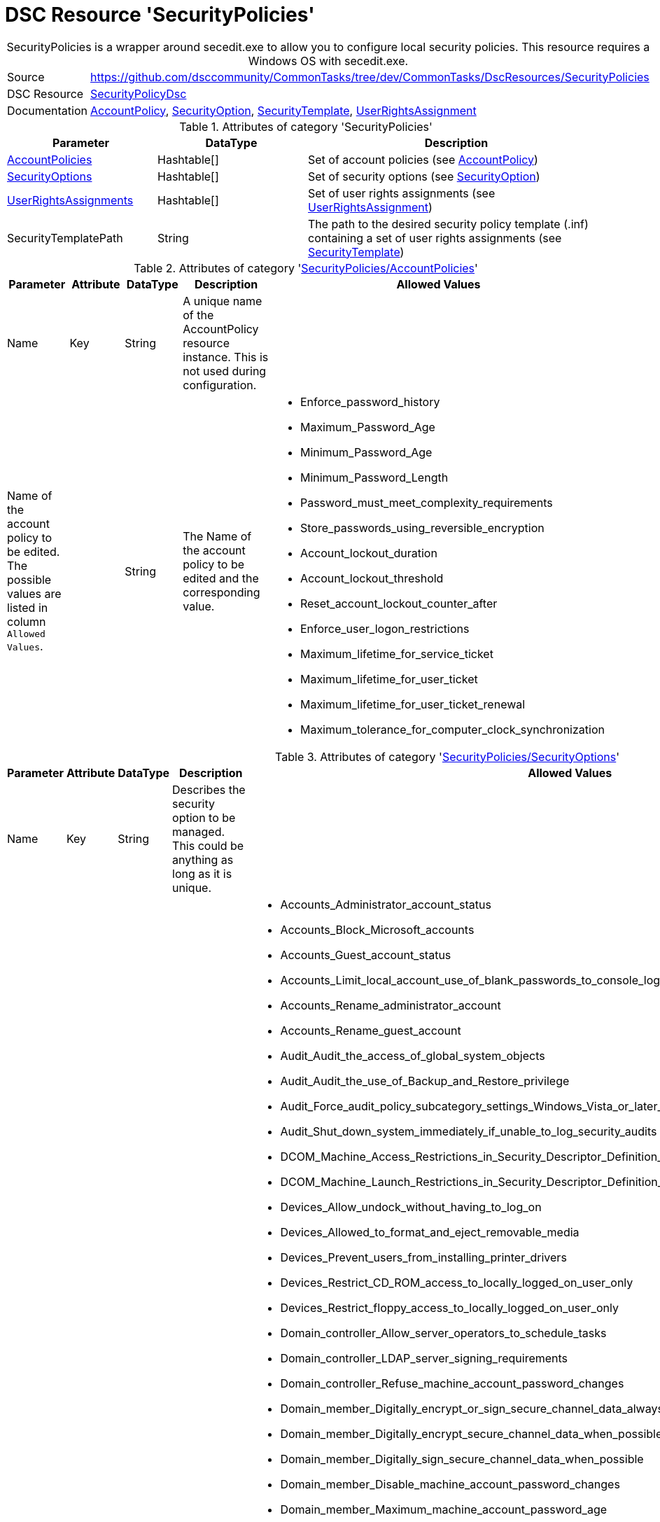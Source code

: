 // CommonTasks YAML Reference: SecurityPolicies
// ============================================

:YmlCategory: SecurityPolicies


[[dscyml_securitypolicies, {YmlCategory}]]
= DSC Resource 'SecurityPolicies'
// didn't work in production: = DSC Resource '{YmlCategory}'


[[dscyml_securitypolicies_abstract]]
.{YmlCategory} is a wrapper around secedit.exe to allow you to configure local security policies. This resource requires a Windows OS with secedit.exe.


// reference links as variables for using more than once
:ref_SecurityPolicyDsc:                      https://github.com/dsccommunity/SecurityPolicyDsc[SecurityPolicyDsc]
:ref_SecurityPolicyDsc_AccountPolicy:        https://github.com/dsccommunity/SecurityPolicyDsc/tree/master/source/DSCResources/MSFT_AccountPolicy[AccountPolicy]
:ref_SecurityPolicyDsc_SecurityOption:       https://github.com/dsccommunity/SecurityPolicyDsc/tree/master/source/DSCResources/MSFT_SecurityOption[SecurityOption]
:ref_SecurityPolicyDsc_SecurityTemplate:     https://github.com/dsccommunity/SecurityPolicyDsc/tree/master/source/DSCResources/MSFT_SecurityTemplate[SecurityTemplate]
:ref_SecurityPolicyDsc_UserRightsAssignment: https://github.com/dsccommunity/SecurityPolicyDsc/tree/master/source/DSCResources/MSFT_UserRightsAssignment[UserRightsAssignment]


[cols="1,3a" options="autowidth" caption=]
|===
| Source         | https://github.com/dsccommunity/CommonTasks/tree/dev/CommonTasks/DscResources/SecurityPolicies
| DSC Resource   | {ref_SecurityPolicyDsc}
| Documentation  | {ref_SecurityPolicyDsc_AccountPolicy},
                   {ref_SecurityPolicyDsc_SecurityOption},
                   {ref_SecurityPolicyDsc_SecurityTemplate},
                   {ref_SecurityPolicyDsc_UserRightsAssignment}
|===

.Attributes of category '{YmlCategory}'
[cols="1,1,2a" options="header"]
|===
| Parameter
| DataType
| Description

| [[dscyml_securitypolicies_accountpolicies, {YmlCategory}/AccountPolicies]]<<dscyml_securitypolicies_accountpolicies_details, AccountPolicies>>
| Hashtable[]
| Set of account policies (see {ref_SecurityPolicyDsc_AccountPolicy})

| [[dscyml_securitypolicies_securityoptions, {YmlCategory}/SecurityOptions]]<<dscyml_securitypolicies_securityoptions_details, SecurityOptions>>
| Hashtable[]
| Set of security options (see {ref_SecurityPolicyDsc_SecurityOption})

| [[dscyml_securitypolicies_userrightsassignments, {YmlCategory}/UserRightsAssignments]]<<dscyml_securitypolicies_userrightsassignments_details, UserRightsAssignments>>
| Hashtable[]
| Set of user rights assignments (see {ref_SecurityPolicyDsc_UserRightsAssignment})

| SecurityTemplatePath
| String
| The path to the desired security policy template (.inf) containing a set of user rights assignments (see {ref_SecurityPolicyDsc_SecurityTemplate})

|===


[[dscyml_securitypolicies_accountpolicies_details]]
.Attributes of category '<<dscyml_securitypolicies_accountpolicies>>'
[cols="1,1,1,2a,1a" options="header"]
|===
| Parameter
| Attribute
| DataType
| Description
| Allowed Values

| Name
| Key
| String
| A unique name of the AccountPolicy resource instance.
  This is not used during configuration.
|

| Name of the account policy to be edited. +
  The possible values are listed in column `Allowed Values`.
|
| String
| The Name of the account policy to be edited and the corresponding value.
| - Enforce_password_history
  - Maximum_Password_Age
  - Minimum_Password_Age
  - Minimum_Password_Length
  - Password_must_meet_complexity_requirements
  - Store_passwords_using_reversible_encryption
  - Account_lockout_duration
  - Account_lockout_threshold
  - Reset_account_lockout_counter_after
  - Enforce_user_logon_restrictions
  - Maximum_lifetime_for_service_ticket
  - Maximum_lifetime_for_user_ticket
  - Maximum_lifetime_for_user_ticket_renewal
  - Maximum_tolerance_for_computer_clock_synchronization

|===


[[dscyml_securitypolicies_securityoptions_details]]
.Attributes of category '<<dscyml_securitypolicies_securityoptions>>'
[cols="1,1,1,2a,3a" options="header"]
|===
| Parameter
| Attribute
| DataType
| Description
| Allowed Values

| Name
| Key
| String
| Describes the security option to be managed. +
  This could be anything as long as it is unique.
|

| Name of the security option to be edited. 
  The possible values are listed in column `Allowed Values`.
|
| String[]
| The Name of the account policy to be edited and the corresponding value.
| - Accounts_Administrator_account_status
  - Accounts_Block_Microsoft_accounts
  - Accounts_Guest_account_status
  - Accounts_Limit_local_account_use_of_blank_passwords_to_console_logon_only
  - Accounts_Rename_administrator_account
  - Accounts_Rename_guest_account
  - Audit_Audit_the_access_of_global_system_objects
  - Audit_Audit_the_use_of_Backup_and_Restore_privilege
  - Audit_Force_audit_policy_subcategory_settings_Windows_Vista_or_later_to_override_audit_policy_category_settings
  - Audit_Shut_down_system_immediately_if_unable_to_log_security_audits
  - DCOM_Machine_Access_Restrictions_in_Security_Descriptor_Definition_Language_SDDL_syntax
  - DCOM_Machine_Launch_Restrictions_in_Security_Descriptor_Definition_Language_SDDL_syntax
  - Devices_Allow_undock_without_having_to_log_on
  - Devices_Allowed_to_format_and_eject_removable_media
  - Devices_Prevent_users_from_installing_printer_drivers
  - Devices_Restrict_CD_ROM_access_to_locally_logged_on_user_only
  - Devices_Restrict_floppy_access_to_locally_logged_on_user_only
  - Domain_controller_Allow_server_operators_to_schedule_tasks
  - Domain_controller_LDAP_server_signing_requirements
  - Domain_controller_Refuse_machine_account_password_changes
  - Domain_member_Digitally_encrypt_or_sign_secure_channel_data_always
  - Domain_member_Digitally_encrypt_secure_channel_data_when_possible
  - Domain_member_Digitally_sign_secure_channel_data_when_possible
  - Domain_member_Disable_machine_account_password_changes
  - Domain_member_Maximum_machine_account_password_age
  - Domain_member_Require_strong_Windows_2000_or_later_session_key
  - Interactive_logon_Display_user_information_when_the_session_is_locked
  - Interactive_logon_Do_not_display_last_user_name
  - Interactive_logon_Do_not_require_CTRL_ALT_DEL
  - Interactive_logon_Machine_account_lockout_threshold
  - Interactive_logon_Machine_inactivity_limit
  - Interactive_logon_Message_text_for_users_attempting_to_log_on
  - Interactive_logon_Message_title_for_users_attempting_to_log_on
  - Interactive_logon_Number_of_previous_logons_to_cache_in_case_domain_controller_is_not_available
  - Interactive_logon_Prompt_user_to_change_password_before_expiration
  - Interactive_logon_Require_Domain_Controller_authentication_to_unlock_workstation
  - Interactive_logon_Require_smart_card
  - Interactive_logon_Smart_card_removal_behavior
  - Microsoft_network_client_Digitally_sign_communications_always
  - Microsoft_network_client_Digitally_sign_communications_if_server_agrees
  - Microsoft_network_client_Send_unencrypted_password_to_third_party_SMB_servers
  - Microsoft_network_server_Amount_of_idle_time_required_before_suspending_session
  - Microsoft_network_server_Attempt_S4U2Self_to_obtain_claim_information
  - Microsoft_network_server_Digitally_sign_communications_always
  - Microsoft_network_server_Digitally_sign_communications_if_client_agrees
  - Microsoft_network_server_Disconnect_clients_when_logon_hours_expire
  - Microsoft_network_server_Server_SPN_target_name_validation_level
  - Network_accessAllow_anonymousSID_Name_translation
  - Network_access_Do_not_allow_anonymous_enumeration_of_SAM_accounts
  - Network_access_Do_not_allow_anonymous_enumeration_of_SAM_accounts_and_shares
  - Network_access_Do_not_allow_storage_of_passwords_and_credentials_for_network_authentication
  - Network_access_Let_Everyone_permissions_apply_to_anonymous_users
  - Network_access_Named_Pipes_that_can_be_accessed_anonymously
  - Network_access_Remotely_accessible_registry_paths
  - Network_access_Remotely_accessible_registry_paths_and_subpaths
  - Network_access_Restrict_anonymous_access_to_Named_Pipes_and_Shares
  - Network_access_Restrict_clients_allowed_to_make_remote_calls_to_SAM
  - Network_access_Shares_that_can_be_accessed_anonymously
  - Network_access_Sharing_and_security_model_for_local_accounts
  - Network_security_Allow_Local_System_to_use_computer_identity_for_NTLM
  - Network_security_Allow_LocalSystem_NULL_session_fallback
  - Network_Security_Allow_PKU2U_authentication_requests_to_this_computer_to_use_online_identities
  - Network_security_Configure_encryption_types_allowed_for_Kerberos
  - Network_security_Do_not_store_LAN_Manager_hash_value_on_next_password_change
  - Network_security_Force_logoff_when_logon_hours_expire
  - Network_security_LAN_Manager_authentication_level
  - Network_security_LDAP_client_signing_requirements
  - Network_security_Minimum_session_security_for_NTLM_SSP_based_including_secure_RPC_clients
  - Network_security_Minimum_session_security_for_NTLM_SSP_based_including_secure_RPC_servers
  - Network_security_Restrict_NTLM_Add_remote_server_exceptions_for_NTLM_authentication
  - Network_security_Restrict_NTLM_Add_server_exceptions_in_this_domain
  - Network_Security_Restrict_NTLM_Incoming_NTLM_Traffic
  - Network_Security_Restrict_NTLM_NTLM_authentication_in_this_domain
  - Network_Security_Restrict_NTLM_Outgoing_NTLM_traffic_to_remote_servers
  - Network_Security_Restrict_NTLM_Audit_Incoming_NTLM_Traffic
  - Network_Security_Restrict_NTLM_Audit_NTLM_authentication_in_this_domain
  - Recovery_console_Allow_automatic_administrative_logon
  - Recovery_console_Allow_floppy_copy_and_access_to_all_drives_and_folders
  - Shutdown_Allow_system_to_be_shut_down_without_having_to_log_on
  - Shutdown_Clear_virtual_memory_pagefile
  - System_cryptography_Force_strong_key_protection_for_user_keys_stored_on_the_computer
  - System_cryptography_Use_FIPS_compliant_algorithms_for_encryption_hashing_and_signing
  - System_objects_Require_case_insensitivity_for_non_Windows_subsystems
  - System_objects_Strengthen_default_permissions_of_internal_system_objects_eg_Symbolic_Links
  - System_settings_Optional_subsystems
  - System_settings_Use_Certificate_Rules_on_Windows_Executables_for_Software_Restriction_Policies
  - User_Account_Control_Admin_Approval_Mode_for_the_Built_in_Administrator_account
  - User_Account_Control_Allow_UIAccess_applications_to_prompt_for_elevation_without_using_the_secure_desktop
  - User_Account_Control_Behavior_of_the_elevation_prompt_for_administrators_in_Admin_Approval_Mode
  - User_Account_Control_Behavior_of_the_elevation_prompt_for_standard_users
  - User_Account_Control_Detect_application_installations_and_prompt_for_elevation
  - User_Account_Control_Only_elevate_executables_that_are_signed_and_validated
  - User_Account_Control_Only_elevate_UIAccess_applications_that_are_installed_in_secure_locations
  - User_Account_Control_Run_all_administrators_in_Admin_Approval_Mode
  - User_Account_Control_Switch_to_the_secure_desktop_when_prompting_for_elevation
  - User_Account_Control_Virtualize_file_and_registry_write_failures_to_per_user_locations

|===


[[dscyml_securitypolicies_userrightsassignments_details]]
.Attributes of category '<<dscyml_securitypolicies_userrightsassignments>>'
[cols="1,1,1,2a,2a" options="header"]
|===
| Parameter
| Attribute
| DataType
| Description
| Allowed Values

| Policy
| Key
| String
| The policy name of the user rights assignment to be configured.
| - Create_a_token_object
  -  Access_this_computer_from_the_network
  -  Change_the_system_time
  -  Deny_log_on_as_a_batch_job
  -  Deny_log_on_through_Remote_Desktop_Services
  -  Create_global_objects
  -  Remove_computer_from_docking_station
  -  Deny_access_to_this_computer_from_the_network
  -  Act_as_part_of_the_operating_system
  -  Modify_firmware_environment_values
  -  Deny_log_on_locally
  -  Access_Credential_Manager_ as_a_trusted_caller
  -  Restore_files_and_directories
  -  Change_the_time_zone
  -  Replace_a_process_level_token
  -  Manage_auditing_and_security_log
  -  Create_symbolic_links
  -  Modify_an_object_label
  -  Enable_computer_and_user_accounts_ to_be_trusted_for_delegation
  -  Generate_security_audits
  -  Increase_a_process_working_set
  -  Take_ownership_of_files_ or_other_objects
  -  Bypass_traverse_checking
  -  Log_on_as_a_service
  -  Shut_down_the_system
  -  Lock_pages_in_memory
  -  Impersonate_a_client_ after_authentication
  -  Profile_system_performance
  -  Debug_programs
  -  Profile_single_process
  -  Allow_log_on_through_ Remote_Desktop_Services
  -  Allow_log_on_locally
  -  Increase_scheduling_priority
  -  Synchronize_directory_service_data
  -  Add_workstations_to_domain
  -  Adjust_memory_quotas_for_a_process
  -  Obtain_an_impersonation_token_for_ another_user_in_the_same_session
  -  Perform_volume_maintenance_tasks
  -  Load_and_unload_device_drivers
  -  Force_shutdown_from_a_remote_system
  -  Back_up_files_and_directories
  -  Create_a_pagefile
  -  Deny_log_on_as_a_service
  -  Log_on_as_a_batch_job
  -  Create_permanent_shared_objects

| Identity
| Mandatory
| String[]
| The identity of the user or group to be added or removed from the user rights assignment.
|

| Force
|
| Boolean
| Specifies to explicitly assign only the identities defined.
| - True
  - False

| Ensure
|
| String
| Desired state of resource.
| - *Present* (default)
  - Absent

|===


.Example
[source, yaml]
----
SecurityPolicies:
  AccountPolicies:
    - Name: "SecuritySetting(INF): MaxTicketAge"
      Maximum_lifetime_for_user_ticket: 10

    - Name: "SecuritySetting(INF): MaxServiceAge"
      Maximum_lifetime_for_service_ticket: 600

    - Name: "SecuritySetting(INF): MaximumPasswordAge"
      Maximum_Password_Age: 90

  SecurityOptions:
    - Name: "SecuritySetting(INF): NewGuestName"
      Accounts_Rename_guest_account: WINSECDISG

    - Name: "SecuritySetting(INF): LSAAnonymousNameLookup"
      Network_access_Allow_anonymous_SID_Name_translation: Disabled

  UserRightsAssignments:
    - Policy: Deny_log_on_through_Remote_Desktop_Services
      Identity: "*S-1-5-7 *S-1-5-32-546"
      Force: True

    - Policy: Deny_log_on_locally
      Identity: "*S-1-5-7 *S-1-5-32-546"
      Force: True

  SecurityTemplatePath: C:\Temp\SecPolTemplate.inf
----


.Recommended Lookup Options in `Datum.yml` (Excerpt)
[source, yaml]
----
lookup_options:

  SecurityPolicies:
    merge_hash: deep
  SecurityPolicies\AccountPolicies:
    merge_hash_array: UniqueKeyValTuples
    merge_options:
      tuple_keys:
        - Name
  SecurityPolicies\SecurityOptions:
    merge_hash_array: UniqueKeyValTuples
    merge_options:
      tuple_keys:
        - Name
  SecurityPolicies\UserRightsAssignments:
    merge_hash_array: UniqueKeyValTuples
    merge_options:
      tuple_keys:
        - Policy
----
